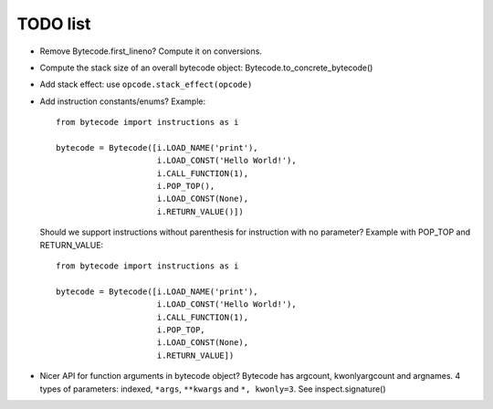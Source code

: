 TODO list
=========

* Remove Bytecode.first_lineno? Compute it on conversions.
* Compute the stack size of an overall bytecode object: Bytecode.to_concrete_bytecode()
* Add stack effect: use ``opcode.stack_effect(opcode)``
* Add instruction constants/enums? Example::

    from bytecode import instructions as i

    bytecode = Bytecode([i.LOAD_NAME('print'),
                         i.LOAD_CONST('Hello World!'),
                         i.CALL_FUNCTION(1),
                         i.POP_TOP(),
                         i.LOAD_CONST(None),
                         i.RETURN_VALUE()])

  Should we support instructions without parenthesis for instruction with no
  parameter? Example with POP_TOP and RETURN_VALUE::

    from bytecode import instructions as i

    bytecode = Bytecode([i.LOAD_NAME('print'),
                         i.LOAD_CONST('Hello World!'),
                         i.CALL_FUNCTION(1),
                         i.POP_TOP,
                         i.LOAD_CONST(None),
                         i.RETURN_VALUE])


* Nicer API for function arguments in bytecode object? Bytecode has argcount,
  kwonlyargcount and argnames. 4 types of parameters: indexed, ``*args``,
  ``**kwargs`` and ``*, kwonly=3``. See inspect.signature()
